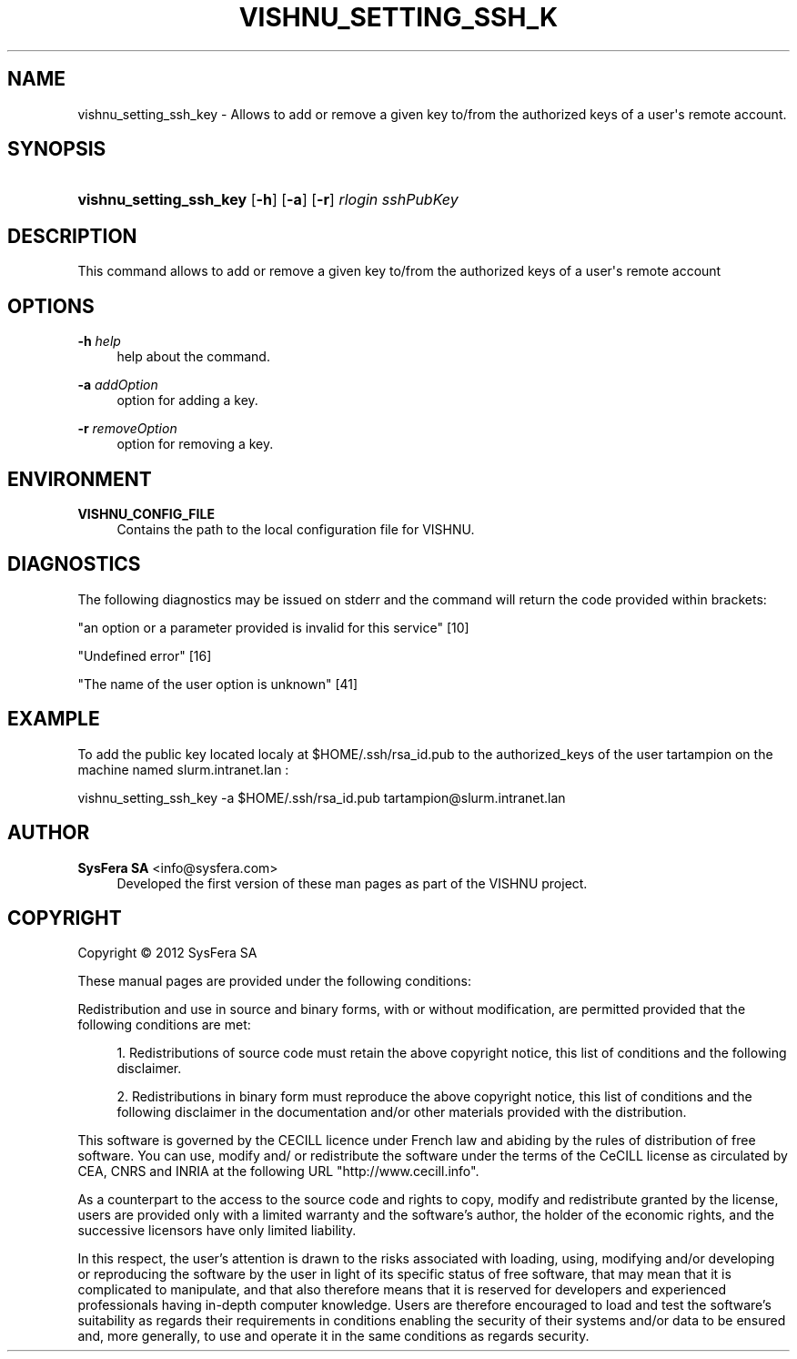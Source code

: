 '\" t
.\"     Title: vishnu_setting_ssh_key
.\"    Author:  SysFera SA <info@sysfera.com>
.\" Generator: DocBook XSL Stylesheets v1.76.1 <http://docbook.sf.net/>
.\"      Date: June 2012
.\"    Manual: UMS Command reference
.\"    Source: VISHNU 1.3
.\"  Language: English
.\"
.TH "VISHNU_SETTING_SSH_K" "1" "June 2012" "VISHNU 1.3" "UMS Command reference"
.\" -----------------------------------------------------------------
.\" * Define some portability stuff
.\" -----------------------------------------------------------------
.\" ~~~~~~~~~~~~~~~~~~~~~~~~~~~~~~~~~~~~~~~~~~~~~~~~~~~~~~~~~~~~~~~~~
.\" http://bugs.debian.org/507673
.\" http://lists.gnu.org/archive/html/groff/2009-02/msg00013.html
.\" ~~~~~~~~~~~~~~~~~~~~~~~~~~~~~~~~~~~~~~~~~~~~~~~~~~~~~~~~~~~~~~~~~
.ie \n(.g .ds Aq \(aq
.el       .ds Aq '
.\" -----------------------------------------------------------------
.\" * set default formatting
.\" -----------------------------------------------------------------
.\" disable hyphenation
.nh
.\" disable justification (adjust text to left margin only)
.ad l
.\" -----------------------------------------------------------------
.\" * MAIN CONTENT STARTS HERE *
.\" -----------------------------------------------------------------
.SH "NAME"
vishnu_setting_ssh_key \- Allows to add or remove a given key to/from the authorized keys of a user\*(Aqs remote account\&.
.SH "SYNOPSIS"
.HP \w'\fBvishnu_setting_ssh_key\fR\ 'u
\fBvishnu_setting_ssh_key\fR [\fB\-h\fR] [\fB\-a\fR] [\fB\-r\fR] \fIrlogin\fR \fIsshPubKey\fR
.SH "DESCRIPTION"
.PP
This command allows to add or remove a given key to/from the authorized keys of a user\*(Aqs remote account
.SH "OPTIONS"
.PP
\fB\-h \fR\fB\fIhelp\fR\fR
.RS 4
help about the command\&.
.RE
.PP
\fB\-a \fR\fB\fIaddOption\fR\fR
.RS 4
option for adding a key\&.
.RE
.PP
\fB\-r \fR\fB\fIremoveOption\fR\fR
.RS 4
option for removing a key\&.
.RE
.SH "ENVIRONMENT"
.PP
\fBVISHNU_CONFIG_FILE\fR
.RS 4
Contains the path to the local configuration file for VISHNU\&.
.RE
.SH "DIAGNOSTICS"
.PP
The following diagnostics may be issued on stderr and the command will return the code provided within brackets:
.PP
"an option or a parameter provided is invalid for this service" [10]
.RS 4
.RE
.PP
"Undefined error" [16]
.RS 4
.RE
.PP
"The name of the user option is unknown" [41]
.RS 4
.RE
.SH "EXAMPLE"
.PP
To add the public key located localy at $HOME/\&.ssh/rsa_id\&.pub to the authorized_keys of the user tartampion on the machine named slurm\&.intranet\&.lan :
.PP
vishnu_setting_ssh_key \-a $HOME/\&.ssh/rsa_id\&.pub tartampion@slurm\&.intranet\&.lan
.SH "AUTHOR"
.PP
\fB SysFera SA\fR <\&info@sysfera.com\&>
.RS 4
Developed the first version of these man pages as part of the VISHNU project.
.RE
.SH "COPYRIGHT"
.br
Copyright \(co 2012 SysFera SA
.br
.PP
These manual pages are provided under the following conditions:
.PP
Redistribution and use in source and binary forms, with or without modification, are permitted provided that the following conditions are met:
.sp
.RS 4
.ie n \{\
\h'-04' 1.\h'+01'\c
.\}
.el \{\
.sp -1
.IP "  1." 4.2
.\}
Redistributions of source code must retain the above copyright notice, this list of conditions and the following disclaimer.
.RE
.sp
.RS 4
.ie n \{\
\h'-04' 2.\h'+01'\c
.\}
.el \{\
.sp -1
.IP "  2." 4.2
.\}
Redistributions in binary form must reproduce the above copyright notice, this list of conditions and the following disclaimer in the documentation and/or other materials provided with the distribution.
.RE
.PP
This software is governed by the CECILL licence under French law and abiding by the rules of distribution of free software. You can use, modify and/ or redistribute the software under the terms of the CeCILL license as circulated by CEA, CNRS and INRIA at the following URL "http://www.cecill.info".
.PP
As a counterpart to the access to the source code and rights to copy, modify and redistribute granted by the license, users are provided only with a limited warranty and the software's author, the holder of the economic rights, and the successive licensors have only limited liability.
.PP
In this respect, the user's attention is drawn to the risks associated with loading, using, modifying and/or developing or reproducing the software by the user in light of its specific status of free software, that may mean that it is complicated to manipulate, and that also therefore means that it is reserved for developers and experienced professionals having in-depth computer knowledge. Users are therefore encouraged to load and test the software's suitability as regards their requirements in conditions enabling the security of their systems and/or data to be ensured and, more generally, to use and operate it in the same conditions as regards security.
.sp
